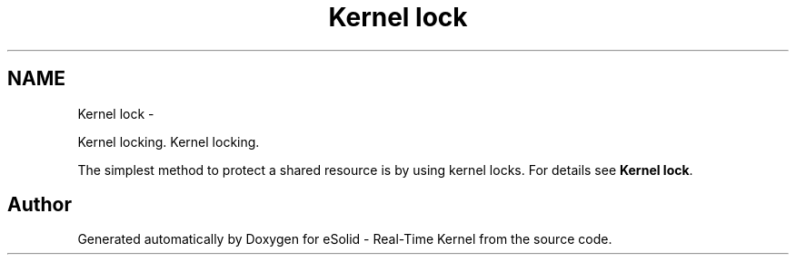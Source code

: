 .TH "Kernel lock" 3 "Sat Nov 30 2013" "Version 1.0BetaR02" "eSolid - Real-Time Kernel" \" -*- nroff -*-
.ad l
.nh
.SH NAME
Kernel lock \- 
.PP
Kernel locking\&.  
Kernel locking\&. 

The simplest method to protect a shared resource is by using kernel locks\&. For details see \fBKernel lock\fP\&. 
.SH "Author"
.PP 
Generated automatically by Doxygen for eSolid - Real-Time Kernel from the source code\&.
